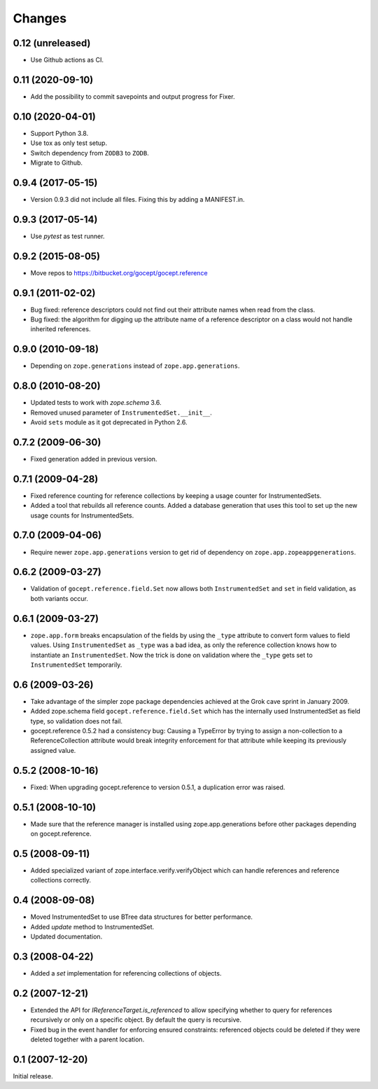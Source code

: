 =======
Changes
=======

0.12 (unreleased)
=================

- Use Github actions as CI.


0.11 (2020-09-10)
=================

- Add the possibility to commit savepoints and output progress for Fixer.


0.10 (2020-04-01)
=================

- Support Python 3.8.

- Use tox as only test setup.

- Switch dependency from ``ZODB3`` to ``ZODB``.

- Migrate to Github.


0.9.4 (2017-05-15)
==================

- Version 0.9.3 did not include all files. Fixing this by adding a
  MANIFEST.in.


0.9.3 (2017-05-14)
==================

- Use `pytest` as test runner.


0.9.2 (2015-08-05)
==================

- Move repos to https://bitbucket.org/gocept/gocept.reference


0.9.1 (2011-02-02)
==================

- Bug fixed: reference descriptors could not find out their attribute names
  when read from the class.

- Bug fixed: the algorithm for digging up the attribute name of a reference
  descriptor on a class would not handle inherited references.


0.9.0 (2010-09-18)
==================

- Depending on ``zope.generations`` instead of ``zope.app.generations``.


0.8.0 (2010-08-20)
==================

- Updated tests to work with `zope.schema` 3.6.

- Removed unused parameter of ``InstrumentedSet.__init__``.

- Avoid ``sets`` module as it got deprecated in Python 2.6.


0.7.2 (2009-06-30)
==================

- Fixed generation added in previous version.


0.7.1 (2009-04-28)
==================

- Fixed reference counting for reference collections by keeping a usage
  counter for InstrumentedSets.

- Added a tool that rebuilds all reference counts. Added a database generation
  that uses this tool to set up the new usage counts for InstrumentedSets.


0.7.0 (2009-04-06)
==================

- Require newer ``zope.app.generations`` version to get rid of
  dependency on ``zope.app.zopeappgenerations``.


0.6.2 (2009-03-27)
==================

- Validation of ``gocept.reference.field.Set`` now allows both
  ``InstrumentedSet`` and ``set`` in field validation, as both
  variants occur.


0.6.1 (2009-03-27)
==================

- ``zope.app.form`` breaks encapsulation of the fields by using the
  ``_type`` attribute to convert form values to field values. Using
  ``InstrumentedSet`` as ``_type`` was a bad idea, as only the
  reference collection knows how to instantiate an
  ``InstrumentedSet``. Now the trick is done on validation where the
  ``_type`` gets set to ``InstrumentedSet`` temporarily.


0.6 (2009-03-26)
================

- Take advantage of the simpler zope package dependencies achieved at the Grok
  cave sprint in January 2009.

- Added zope.schema field ``gocept.reference.field.Set`` which has the
  internally used InstrumentedSet as field type, so validation does
  not fail.

- gocept.reference 0.5.2 had a consistency bug: Causing a TypeError by
  trying to assign a non-collection to a ReferenceCollection attribute
  would break integrity enforcement for that attribute while keeping
  its previously assigned value.


0.5.2 (2008-10-16)
==================

- Fixed: When upgrading gocept.reference to version 0.5.1, a
  duplication error was raised.


0.5.1 (2008-10-10)
==================

- Made sure that the reference manager is installed using
  zope.app.generations before other packages depending on
  gocept.reference.

0.5 (2008-09-11)
================

- Added specialized variant of zope.interface.verify.verifyObject
  which can handle references and reference collections correctly.


0.4 (2008-09-08)
================

- Moved InstrumentedSet to use BTree data structures for better performance.

- Added `update` method to InstrumentedSet.

- Updated documentation.


0.3 (2008-04-22)
================

- Added a `set` implementation for referencing collections of objects.

0.2 (2007-12-21)
================

- Extended the API for `IReferenceTarget.is_referenced` to allow specifying
  whether to query for references recursively or only on a specific object.
  By default the query is recursive.

- Fixed bug in the event handler for enforcing ensured constraints: referenced
  objects could be deleted if they were deleted together with a parent
  location.

0.1 (2007-12-20)
================

Initial release.
